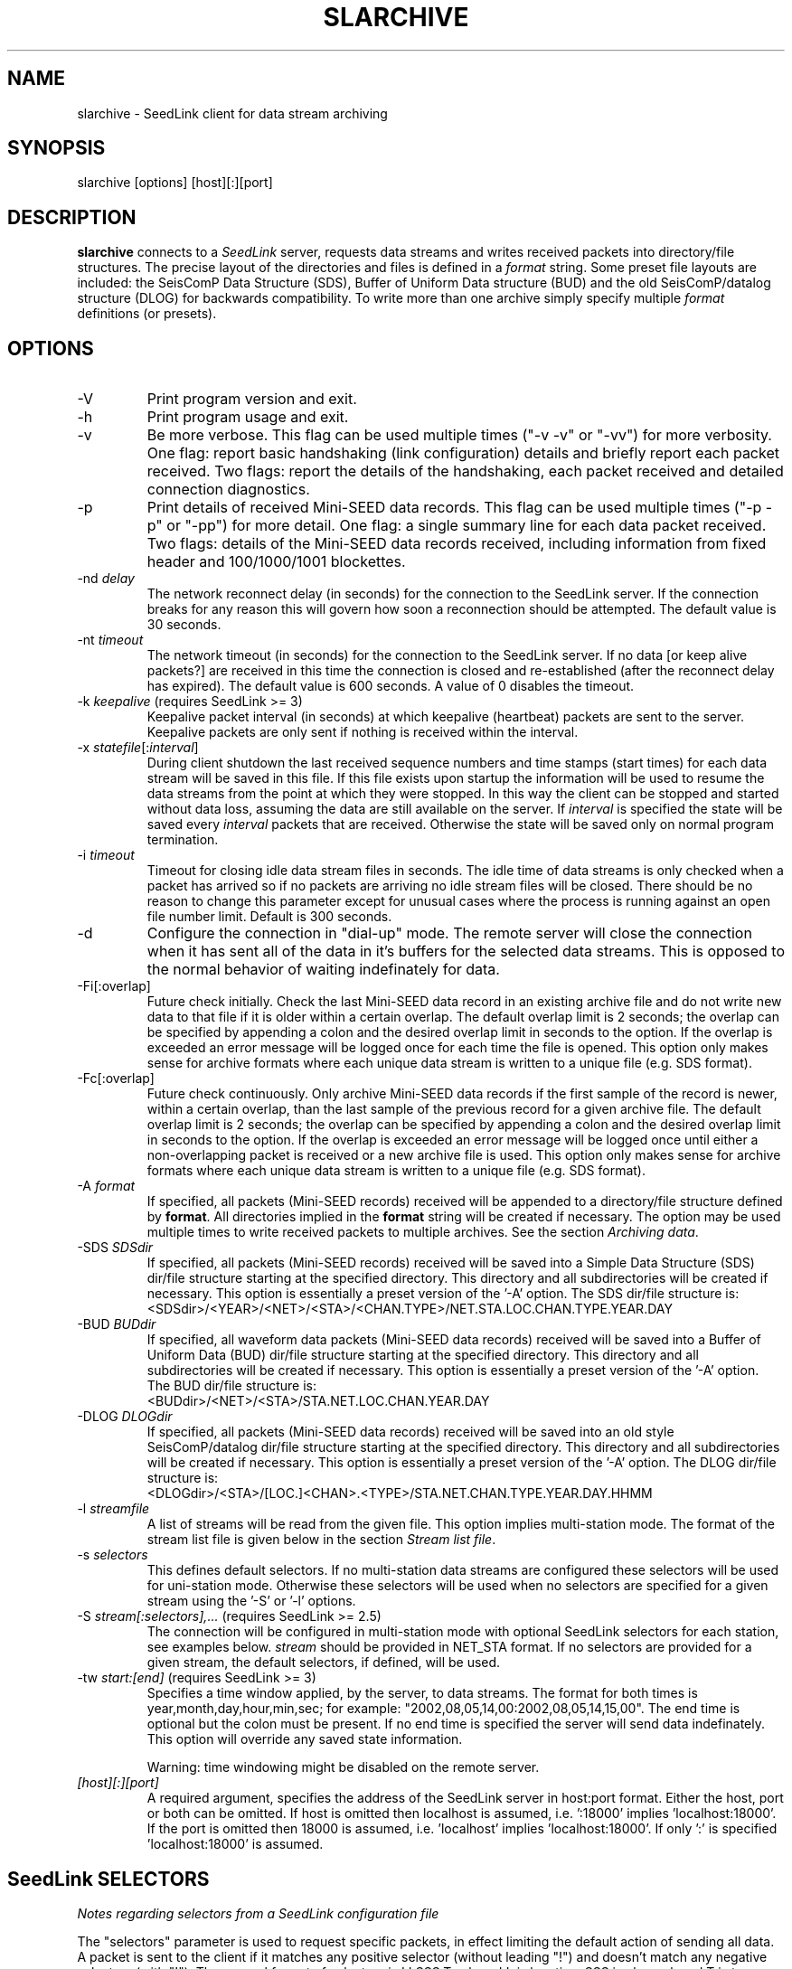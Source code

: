 .TH SLARCHIVE 1 2005/05/27
.SH NAME
slarchive \- SeedLink client for data stream archiving

.SH SYNOPSIS
.nf
slarchive [options] [host][:][port]

.fi
.SH DESCRIPTION
\fBslarchive\fP connects to a \fISeedLink\fR server, requests data
streams and writes received packets into directory/file structures.
The precise layout of the directories and files is defined in a
\fIformat\fP string.  Some preset file layouts are included: the
SeisComP Data Structure (SDS), Buffer of Uniform Data structure (BUD)
and the old SeisComP/datalog structure (DLOG) for backwards
compatibility.  To write more than one archive simply specify multiple
\fIformat\fP definitions (or presets).

.SH OPTIONS

.IP "-V         "
Print program version and exit.

.IP "-h         "
Print program usage and exit.

.IP "-v         "
Be more verbose.  This flag can be used multiple times ("-v -v" or
"-vv") for more verbosity.  One flag: report basic handshaking (link
configuration) details and briefly report each packet received.  Two
flags: report the details of the handshaking, each packet received and
detailed connection diagnostics.

.IP "-p             "
Print details of received Mini-SEED data records. This flag can be
used multiple times ("-p -p" or "-pp") for more detail.  One flag: a
single summary line for each data packet received.  Two flags: details
of the Mini-SEED data records received, including information from
fixed header and 100/1000/1001 blockettes.

.IP "-nd \fIdelay\fR"
The network reconnect delay (in seconds) for the connection to
the SeedLink server.  If the connection breaks for any reason
this will govern how soon a reconnection should be attempted.
The default value is 30 seconds.

.IP "-nt \fItimeout\fR"
The network timeout (in seconds) for the connection to the SeedLink
server.  If no data [or keep alive packets?] are received in this 
time the connection is closed and re-established (after the 
reconnect delay has expired).  The default value is 600 seconds.
A value of 0 disables the timeout.

.IP "-k \fIkeepalive\fR  (requires SeedLink >= 3)"
Keepalive packet interval (in seconds) at which keepalive (heartbeat)
packets are sent to the server.  Keepalive packets are only sent if
nothing is received within the interval.

.IP "-x \fIstatefile\fR[:\fIinterval\fR]"
During client shutdown the last received sequence numbers and time
stamps (start times) for each data stream will be saved in this file.
If this file exists upon startup the information will be used to
resume the data streams from the point at which they were stopped.  In
this way the client can be stopped and started without data loss,
assuming the data are still available on the server.  If
\fIinterval\fR is specified the state will be saved every
\fIinterval\fR packets that are received.  Otherwise the state
will be saved only on normal program termination.

.IP "-i \fItimeout\fR"
Timeout for closing idle data stream files in seconds.  The idle time
of data streams is only checked when a packet has arrived so if no
packets are arriving no idle stream files will be closed.  There
should be no reason to change this parameter except for unusual cases
where the process is running against an open file number limit.
Default is 300 seconds.

.IP "-d"
Configure the connection in "dial-up" mode.  The remote server will
close the connection when it has sent all of the data in it's buffers
for the selected data streams.  This is opposed to the normal behavior
of waiting indefinately for data.

.IP "-Fi[:overlap]  "
Future check initially.  Check the last Mini-SEED data record in an
existing archive file and do not write new data to that file if it is
older within a certain overlap.  The default overlap limit is 2
seconds; the overlap can be specified by appending a colon and the
desired overlap limit in seconds to the option.  If the overlap is
exceeded an error message will be logged once for each time the file
is opened.  This option only makes sense for archive formats where
each unique data stream is written to a unique file (e.g. SDS format).

.IP "-Fc[:overlap]  "
Future check continuously.  Only archive Mini-SEED data records if the
first sample of the record is newer, within a certain overlap, than
the last sample of the previous record for a given archive file.  The
default overlap limit is 2 seconds; the overlap can be specified by
appending a colon and the desired overlap limit in seconds to the
option.  If the overlap is exceeded an error message will be logged
once until either a non-overlapping packet is received or a new
archive file is used.  This option only makes sense for archive
formats where each unique data stream is written to a unique file
(e.g. SDS format).

.IP "-A \fIformat\fR"
If specified, all packets (Mini-SEED records) received will be
appended to a directory/file structure defined by \fBformat\fP.  All
directories implied in the \fBformat\fP string will be created if
necessary.  The option may be used multiple times to write received
packets to multiple archives.  See the section \fIArchiving data\fR.

.IP "-SDS \fISDSdir\fR"
If specified, all packets (Mini-SEED records) received will be saved
into a Simple Data Structure (SDS) dir/file structure starting at the
specified directory.  This directory and all subdirectories will be
created if necessary.  This option is essentially a preset version of
the '-A' option.  The SDS dir/file structure is:
.nf
<SDSdir>/<YEAR>/<NET>/<STA>/<CHAN.TYPE>/NET.STA.LOC.CHAN.TYPE.YEAR.DAY
.fi

.IP "-BUD \fIBUDdir\fR"
If specified, all waveform data packets (Mini-SEED data records)
received will be saved into a Buffer of Uniform Data (BUD) dir/file
structure starting at the specified directory.  This directory and all
subdirectories will be created if necessary.  This option is
essentially a preset version of the '-A' option.  The BUD dir/file
structure is:
.nf
<BUDdir>/<NET>/<STA>/STA.NET.LOC.CHAN.YEAR.DAY
.fi

.IP "-DLOG \fIDLOGdir\fR"
If specified, all packets (Mini-SEED data records) received will be
saved into an old style SeisComP/datalog dir/file structure starting
at the specified directory.  This directory and all subdirectories
will be created if necessary.  This option is essentially a preset
version of the '-A' option.  The DLOG dir/file structure is:
.nf
<DLOGdir>/<STA>/[LOC.]<CHAN>.<TYPE>/STA.NET.CHAN.TYPE.YEAR.DAY.HHMM
.fi

.IP "-l \fIstreamfile\fR"
A list of streams will be read from the given file.  This option
implies multi-station mode.  The format of the stream list file is
given below in the section \fIStream list file\fR.

.IP "-s \fIselectors\fR"
This defines default selectors.  If no multi-station data streams are
configured these selectors will be used for uni-station mode.
Otherwise these selectors will be used when no selectors are specified
for a given stream using the '-S' or '-l' options.

.IP "-S \fIstream[:selectors],...\fR  (requires SeedLink >= 2.5)"
The connection will be configured in multi-station mode with optional
SeedLink selectors for each station, see examples below.  \fIstream\fR
should be provided in NET_STA format.  If no selectors are provided
for a given stream, the default selectors, if defined, will be used.

.IP "-tw \fIstart:[end]\fR  (requires SeedLink >= 3)"
Specifies a time window applied, by the server, to data streams.  The
format for both times is year,month,day,hour,min,sec; for example:
"2002,08,05,14,00:2002,08,05,14,15,00".  The end time is optional but
the colon must be present.  If no end time is specified the server
will send data indefinately.  This option will override any saved
state information.

Warning: time windowing might be disabled on the remote server.

.IP "\fI[host][:][port]\fR"
A required argument, specifies the address of the SeedLink server in
host:port format.  Either the host, port or both can be omitted.  If
host is omitted then localhost is assumed, i.e.  ':18000'
implies 'localhost:18000'.  If the port is omitted then 18000 is
assumed, i.e.  'localhost' implies 'localhost:18000'.  If only ':' is
specified 'localhost:18000' is assumed.

.SH "SeedLink SELECTORS"
\fINotes regarding selectors from a SeedLink configuration file\fR

The "selectors" parameter is used to request specific packets,
in effect limiting the default action of sending all data.
A packet is sent to the client if it matches any positive selector
(without leading "!") and doesn't match any negative selectors
(with "!").  The general format of selectors is LLSSS.T, where LL is
location, SSS is channel, and T is type (one of DECOTL for Data,
Event, Calibration, Blockette, Timing, and Log records).  "LL",
".T", and "LLSSS." can be omitted, meaning "any".  It is
also possible to use "?" in place of L and S.

.nf

Some examples:
BH?            - BHZ, BHN, BHE (all record types)
00BH?.D        - BHZ, BHN, BHE with location code '00' (data records)
BH? !E         - BHZ, BHN, BHE (excluding detection records)
BH? E          - BHZ, BHN, BHE & detection records of all channels
!LCQ !LEP      - exclude LCQ and LEP channels
!L !T          - exclude log and timing records
.fi

.SH "Archiving data"
Using the '-A \fBformat\fP' option received data can be saved in a
custom directory and file structure.  The archive \fBformat\fP
argument is expanded for each packet processed using the following
flags:

.nf
  \fBn\fP : network code, white space removed
  \fBs\fP : station code, white space removed
  \fBl\fP : location code, white space removed
  \fBc\fP : channel code, white space removed
  \fBY\fP : year, 4 digits
  \fBy\fP : year, 2 digits zero padded
  \fBj\fP : day of year, 3 digits zero padded
  \fBH\fP : hour, 2 digits zero padded
  \fBM\fP : minute, 2 digits zero padded
  \fBS\fP : second, 2 digits zero padded
  \fBF\fP : fractional seconds, 4 digits zero padded
  \fB%\fP : the percent (%) character
  \fB#\fP : the number (#) character
  \fBt\fP : single character type code:
         D - waveform data packet
         E - detection packet 
         C - calibration packet 
         T - timing packet 
         L - log packet 
         O - opaque data packet 
         U - unknown/general packet 
         I - INFO packet
         ? - unidentifiable packet
.fi

The flags are prefaced with either the \fB%\fP or \fB#\fP modifier.
The \fB%\fP modifier indicates a defining flag while the \fB#\fP
indicates a non-defining flag.  All received packets with the same set
of defining flags will be saved to the same file. Non-defining flags
will be expanded using the values in the first packet received for the
resulting file name.

Time flags are based on the start time of the given packet.

For example, the format string:

\fB/archive/%n/%s/%n.%s.%l.%c.%Y.%j\fP

would be expanded to day length files named something like:

\fB/archive/NL/HGN/NL.HGN..BHE.2003.055\fP

Using non-defining flags the format string:

\fB/data/%n.%s.%Y.%j.%H:#M:#S.miniseed\fP

would be expanded to:

\fB/data/NL.HGN.2003.044.14:17:54.miniseed\fP

resulting in hour length files because the minute and second are
specified with the non-defining modifier.  The minute and second
fields are from the first packet in the file.

.SH "Stream list file"
The stream list file used with the '-l' option is expected to
define a data stream on each line.  The format of each line is:

.nf
<net> <station> [selectors]
.fi

The selectors are optional.  If default selectors are also specified
(with the '-s' option), they they will be used when no selectors are
specified for a given stream.  An example file follows:

.nf
----  Begin example file -----
# Comment lines begin with a '#' or '*'
# Example stream list file for use with the -l argument of slclient or
# with the sl_read_streamlist() libslink function.
GE ISP  BH?.D
NL HGN
MN AQU  BH? HH?
----  End example file -----
.fi

.SH "CAVEATS"

The future data checking options (-Fi and -Fc) only control the
writing of waveform data to archive files.  Any duplicates of other
packet types sent by the server will be written to their associated
archive file.

The future data checking options (-Fi and -Fc) are only consistent for
unique data streams written to a single archive file; in other words,
the checks do not span across different archive files.  As an example,
the SDS format creates "day files" which rotate at midnight.  The
future checks will not function correctly if there is a time jump
starting with the first packet in a new day file at midnight.  The
chance of this occurring is very, very low, but the behavior should be
noted nonetheless.

.SH "SEE ALSO"
\fBslinktool\fP(1)

.SH "NOTES"
SeedLink is currently distributed as part of the SeisComP
(Seismological Communication Processor) package.  For more
information see, http://www.gfz-potsdam.de/geofon/

.SH AUTHOR
.nf
Chad Trabant
ORFEUS Data Center/EC-Project MEREDIAN
.fi
